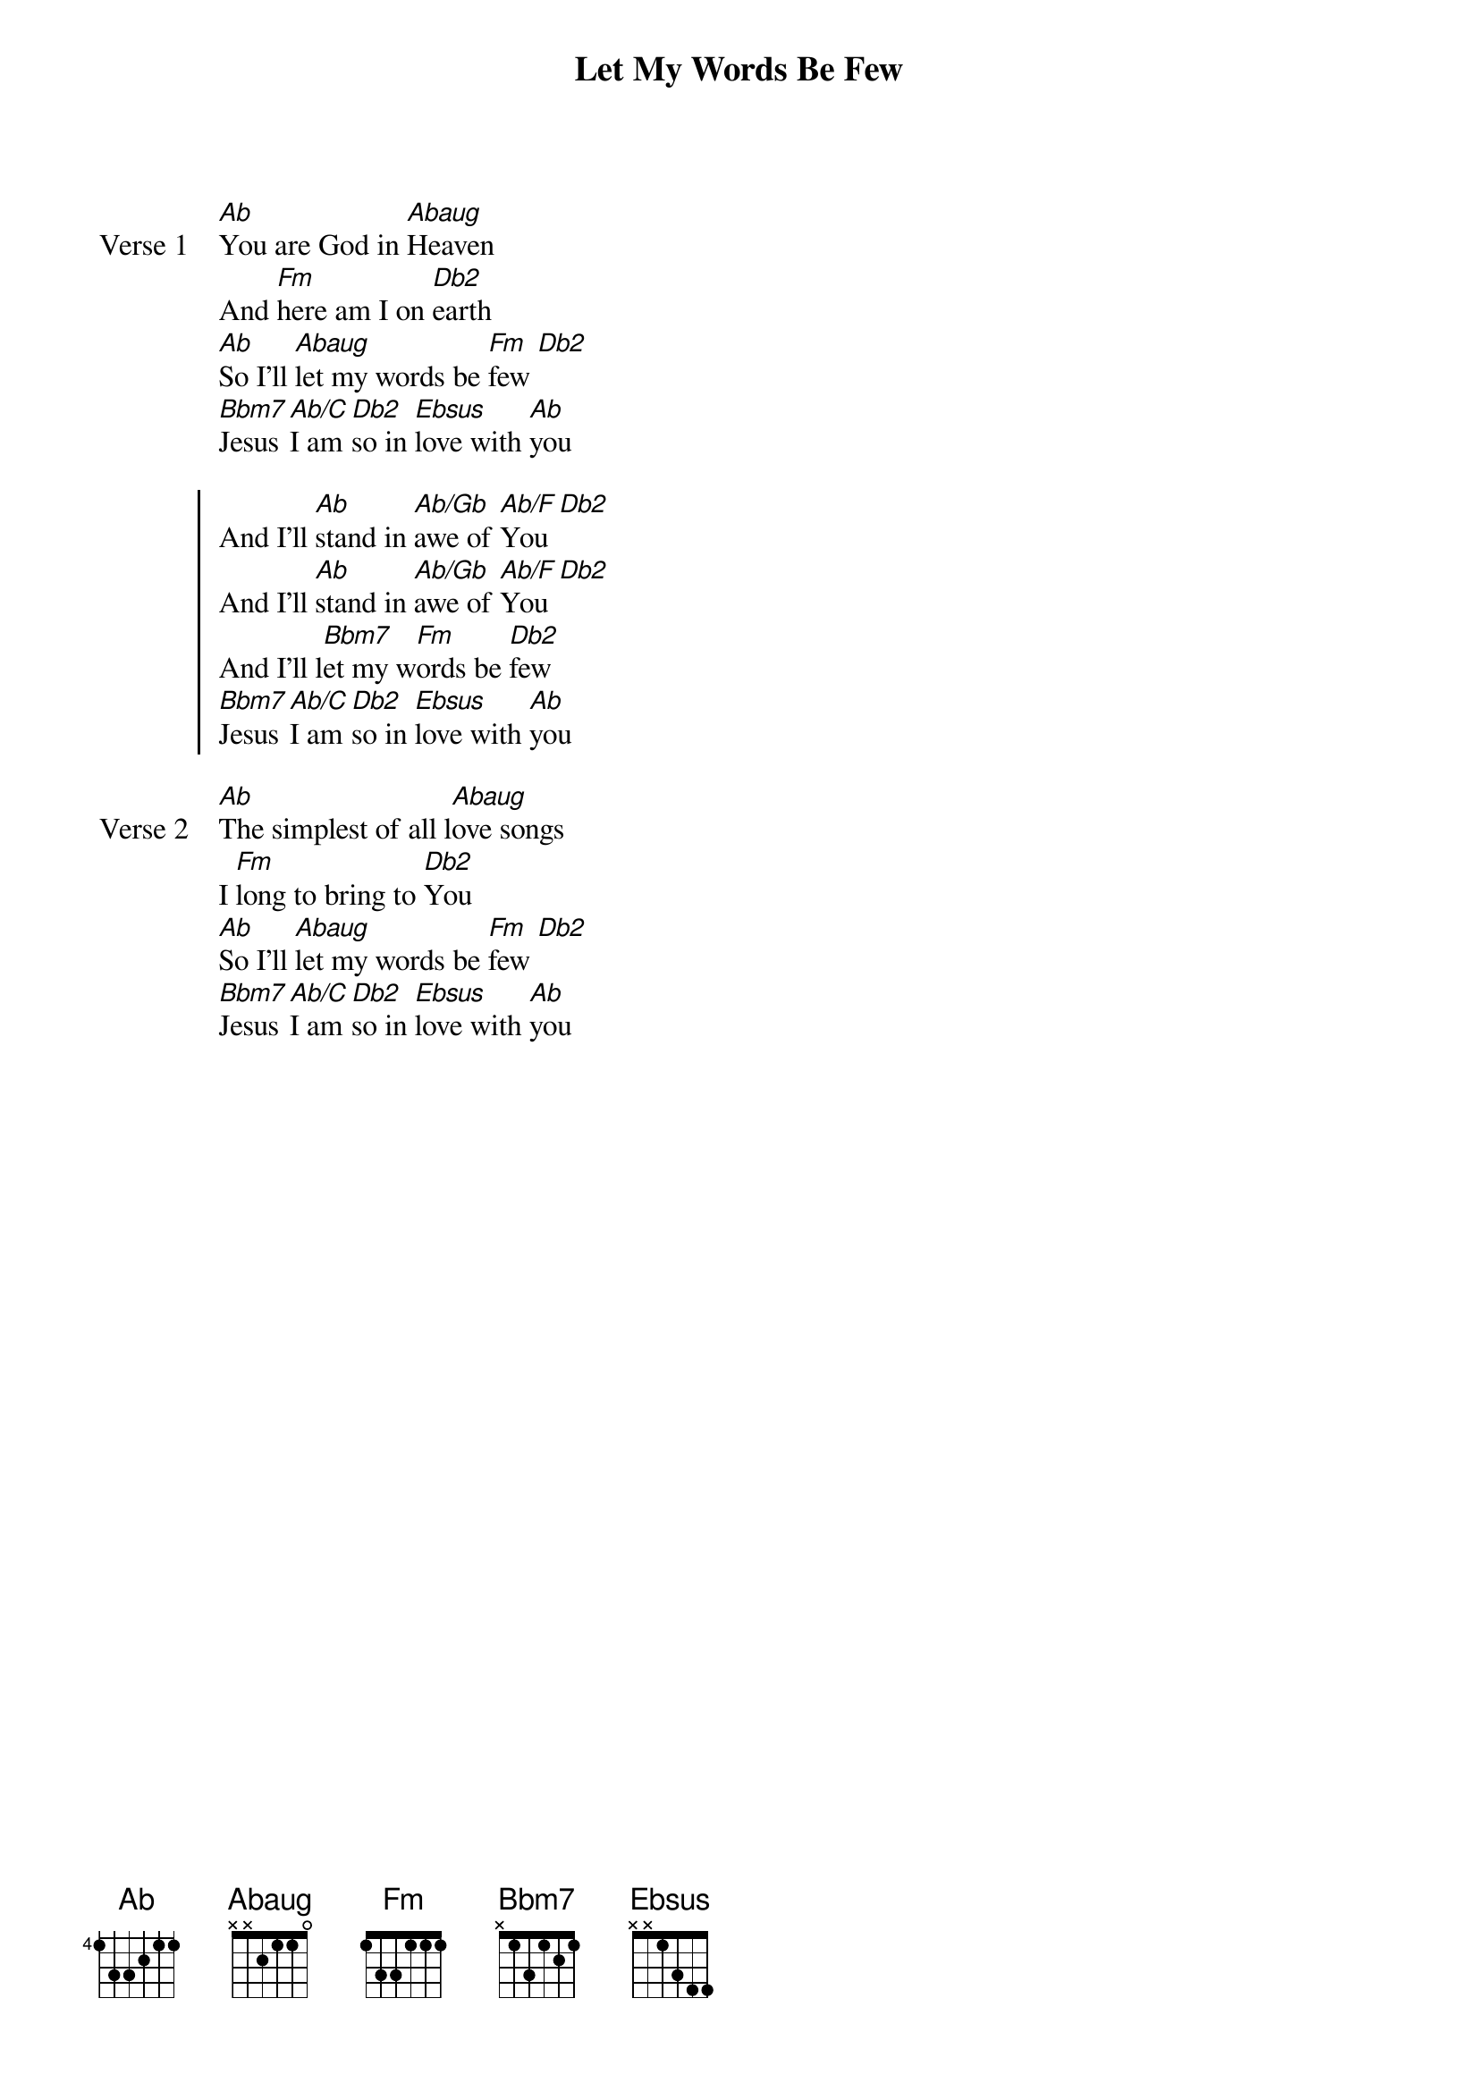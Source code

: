 {title: Let My Words Be Few}
{artist: Beth and Matt Redman}
{key: Ab}

{start_of_verse: Verse 1}
[Ab]You are God in [Abaug]Heaven
And [Fm]here am I on [Db2]earth
[Ab]So I'll [Abaug]let my words be [Fm]few [Db2]
[Bbm7]Jesus [Ab/C]I am [Db2]so in [Ebsus]love with [Ab]you
{end_of_verse}

{start_of_chorus}
And I'll [Ab]stand in [Ab/Gb]awe of [Ab/F]You [Db2]
And I'll [Ab]stand in [Ab/Gb]awe of [Ab/F]You [Db2]
And I'll l[Bbm7]et my w[Fm]ords be [Db2]few
[Bbm7]Jesus [Ab/C]I am [Db2]so in [Ebsus]love with [Ab]you
{end_of_chorus}

{start_of_verse: Verse 2}
[Ab]The simplest of all l[Abaug]ove songs
I [Fm]long to bring to [Db2]You
[Ab]So I'll [Abaug]let my words be [Fm]few [Db2]
[Bbm7]Jesus [Ab/C]I am [Db2]so in [Ebsus]love with [Ab]you
{end_of_verse}
